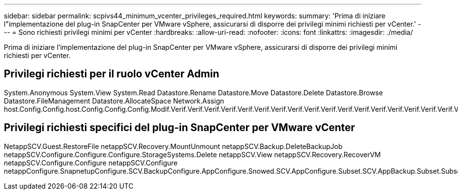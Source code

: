 ---
sidebar: sidebar 
permalink: scpivs44_minimum_vcenter_privileges_required.html 
keywords:  
summary: 'Prima di iniziare l"implementazione del plug-in SnapCenter per VMware vSphere, assicurarsi di disporre dei privilegi minimi richiesti per vCenter.' 
---
= Sono richiesti privilegi minimi per vCenter
:hardbreaks:
:allow-uri-read: 
:nofooter: 
:icons: font
:linkattrs: 
:imagesdir: ./media/


[role="lead"]
Prima di iniziare l'implementazione del plug-in SnapCenter per VMware vSphere, assicurarsi di disporre dei privilegi minimi richiesti per vCenter.



== Privilegi richiesti per il ruolo vCenter Admin

System.Anonymous System.View System.Read Datastore.Rename Datastore.Move Datastore.Delete Datastore.Browse Datastore.FileManagement Datastore.AllocateSpace Network.Assign host.Config.Config.host.Config.Config.Config.Modif.Verif.Verif.Verif.Verif.Verif.Verif.Verif.Verif.Verif.Verif.Verif.Verif.Verif.Verif.Verif.Verif.Verif.Verif.Verif.Verif.Verif.Verif.Verif.Verif.Verif.Verif.Verif.Verif.Verif.Verif.Verif.Verif.Verif.Verif.Verif.Verif.Verif.Verif.Verif.Verif.Verif.Verif.Verif.Verif.Verif.Verif.Verif.Verif.Verif.Verif.Verif.Verif.Verif.Verif.Verif.Verif.Verif.Verif.Verif.



== Privilegi richiesti specifici del plug-in SnapCenter per VMware vCenter

NetappSCV.Guest.RestoreFile netappSCV.Recovery.MountUnmount netappSCV.Backup.DeleteBackupJob netappSCV.Configure.Configure.Configure.StorageSystems.Delete netappSCV.View netappSCV.Recovery.RecoverVM netappSCV.Configure.Configure netappSCV.Configure netappConfigure.SnapnetupConfigure.SCV.BackupConfigure.AppConfigure.Snowed.SCV.AppConfigure.Subset.SCV.AppBackup.Subset.Subset
